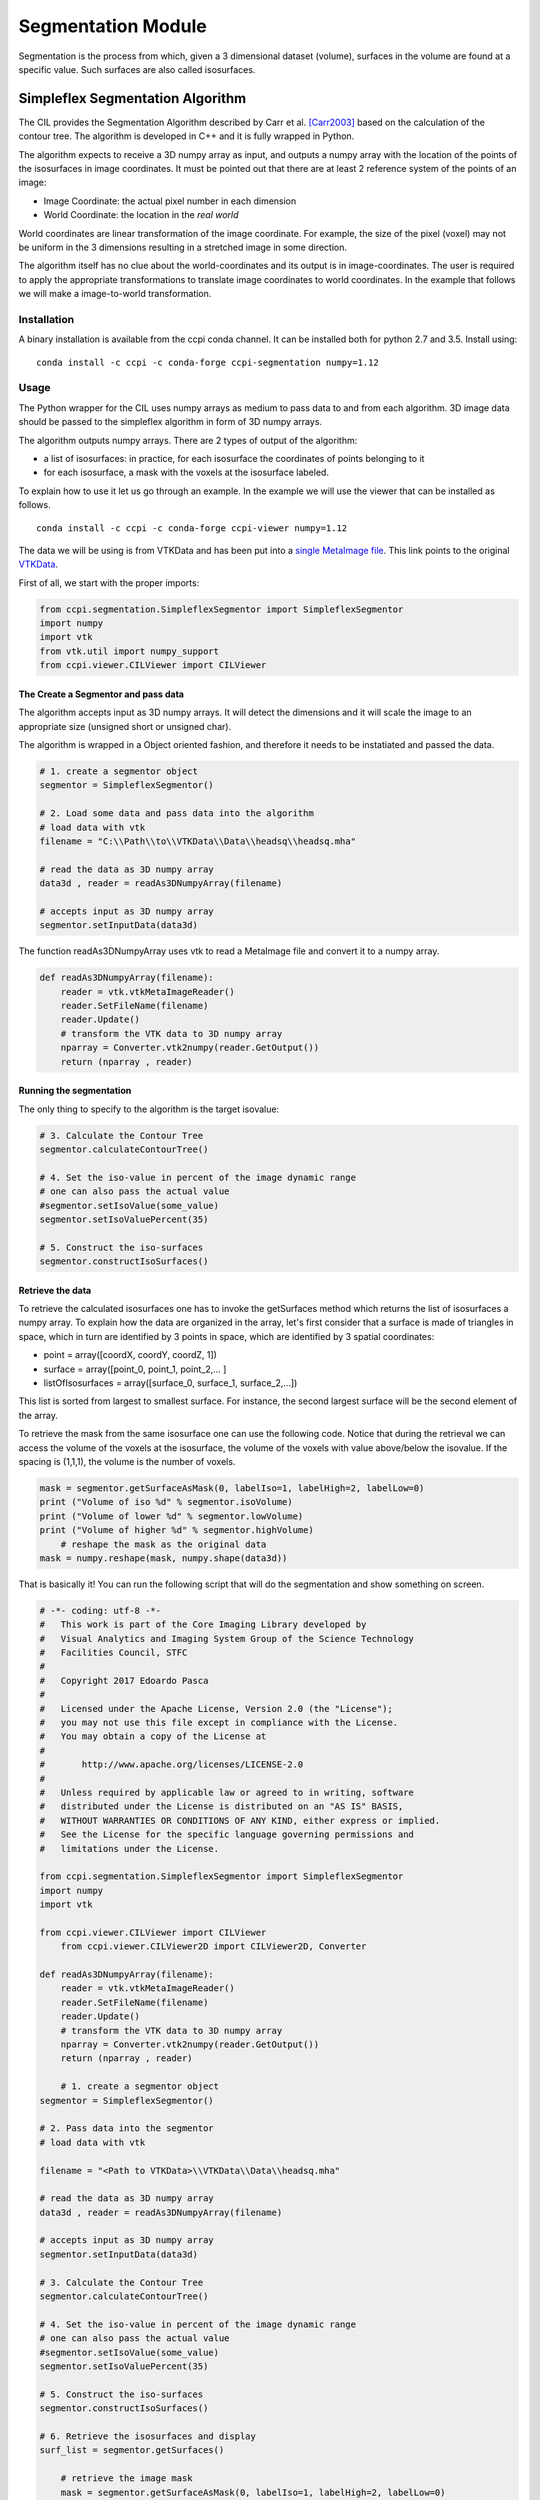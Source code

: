 Segmentation Module
===================

Segmentation is the process from which, given a 3 dimensional dataset (volume), surfaces in the volume are found at a 
specific value. Such surfaces are also called isosurfaces.

=================================
Simpleflex Segmentation Algorithm
=================================

The CIL provides the Segmentation Algorithm described by Carr et al. [Carr2003]_ based on the calculation of the contour tree. 
The algorithm is developed in C++ and it is fully wrapped in Python. 

The algorithm expects to receive a 3D numpy array as input, and outputs a numpy array with the location of 
the points of the isosurfaces in image coordinates. 
It must be pointed out that there are at least 2 reference system of the points
of an image: 

- Image Coordinate: the actual pixel number in each dimension
- World Coordinate: the location in the *real world*
  
World coordinates are linear transformation of the image coordinate. For example, the size of the pixel (voxel) may not be uniform in the 3 dimensions resulting in a stretched image in some direction. 

The algorithm itself has no clue about the world-coordinates and its output is in image-coordinates. The user is required to apply the appropriate transformations to translate image coordinates to world coordinates. In the example that follows we will make a 
image-to-world transformation. 

------------
Installation
------------

A binary installation is available from the ccpi conda channel. It can be installed both for python 2.7 and 3.5. Install using:

::

    conda install -c ccpi -c conda-forge ccpi-segmentation numpy=1.12

-----
Usage
-----
The Python wrapper for the CIL uses numpy arrays as medium to pass data to and from each algorithm. 
3D image data should be passed to the simpleflex algorithm in form of 3D numpy arrays. 

The algorithm outputs numpy arrays. There are 2 types of output of the algorithm:


- a list of isosurfaces: in practice, for each isosurface the coordinates of points belonging to it
- for each isosurface, a mask with the voxels at the isosurface labeled.


To explain how to use it let us go through an example. In the example we will use the viewer that can be installed as follows.

::

    conda install -c ccpi -c conda-forge ccpi-viewer numpy=1.12

The data we will be using is from VTKData and has been put into a `single MetaImage file <https://github.com/vais-ral/CIL-Docs/blob/master/data/headsq/headsq.mha>`_. This link points to the original `VTKData <https://github.com/naucoin/VTKData/tree/master/Data/headsq>`_. 

First of all, we start with the proper imports:

.. code-block:: python

    from ccpi.segmentation.SimpleflexSegmentor import SimpleflexSegmentor
    import numpy
    import vtk
    from vtk.util import numpy_support
    from ccpi.viewer.CILViewer import CILViewer
    

The Create a Segmentor and pass data
....................................

The algorithm accepts input as 3D numpy arrays. It will detect the dimensions and it will scale the image to an appropriate size (unsigned short or unsigned char). 

The algorithm is wrapped in a Object oriented fashion, and therefore it needs to be instatiated and passed the data. 

.. code-block:: python


    # 1. create a segmentor object
    segmentor = SimpleflexSegmentor()

    # 2. Load some data and pass data into the algorithm
    # load data with vtk
    filename = "C:\\Path\\to\\VTKData\\Data\\headsq\\headsq.mha"

    # read the data as 3D numpy array
    data3d , reader = readAs3DNumpyArray(filename)

    # accepts input as 3D numpy array
    segmentor.setInputData(data3d)

	
The function readAs3DNumpyArray uses vtk to read a MetaImage file and convert it to a numpy array.

.. code-block:: python


    def readAs3DNumpyArray(filename):
    	reader = vtk.vtkMetaImageReader()
    	reader.SetFileName(filename)
    	reader.Update()
    	# transform the VTK data to 3D numpy array
    	nparray = Converter.vtk2numpy(reader.GetOutput())
    	return (nparray , reader)
		

Running the segmentation
........................

The only thing to specify to the algorithm is the target isovalue:

.. code-block:: python


    # 3. Calculate the Contour Tree
    segmentor.calculateContourTree()

    # 4. Set the iso-value in percent of the image dynamic range
    # one can also pass the actual value 
    #segmentor.setIsoValue(some_value)
    segmentor.setIsoValuePercent(35)

    # 5. Construct the iso-surfaces
    segmentor.constructIsoSurfaces()


Retrieve the data
.................

To retrieve the calculated isosurfaces one has to invoke the getSurfaces method which returns the list of isosurfaces a numpy array. To explain
how the data are organized in the array, let's first consider that a surface is made of triangles in space, which in turn
are identified by 3 points in space, which are identified by 3 spatial coordinates: 

- point = array([coordX, coordY, coordZ, 1])
- surface = array([point_0, point_1, point_2,... ]
- listOfIsosurfaces = array([surface_0, surface_1, surface_2,...])

This list is sorted from largest to smallest surface. For instance, the second largest surface will be the second element of the array.

To retrieve the mask from the same isosurface one can use the following code. Notice that during the retrieval we can access the volume of the voxels at the isosurface,
the volume of the voxels with value above/below the isovalue. If the spacing is (1,1,1), the volume is the number of voxels. 

.. code-block:: python


    mask = segmentor.getSurfaceAsMask(0, labelIso=1, labelHigh=2, labelLow=0)
    print ("Volume of iso %d" % segmentor.isoVolume)
    print ("Volume of lower %d" % segmentor.lowVolume)
    print ("Volume of higher %d" % segmentor.highVolume)
	# reshape the mask as the original data
    mask = numpy.reshape(mask, numpy.shape(data3d))
  
That is basically it! You can run the following script that will do the segmentation and show something on screen.


.. code-block:: python

    # -*- coding: utf-8 -*-
    #   This work is part of the Core Imaging Library developed by
    #   Visual Analytics and Imaging System Group of the Science Technology
    #   Facilities Council, STFC
    #  
    #   Copyright 2017 Edoardo Pasca
    #
    #   Licensed under the Apache License, Version 2.0 (the "License");
    #   you may not use this file except in compliance with the License.
    #   You may obtain a copy of the License at
    #
    #       http://www.apache.org/licenses/LICENSE-2.0
    #
    #   Unless required by applicable law or agreed to in writing, software
    #   distributed under the License is distributed on an "AS IS" BASIS,
    #   WITHOUT WARRANTIES OR CONDITIONS OF ANY KIND, either express or implied.
    #   See the License for the specific language governing permissions and
    #   limitations under the License.

    from ccpi.segmentation.SimpleflexSegmentor import SimpleflexSegmentor
    import numpy
    import vtk
    
    from ccpi.viewer.CILViewer import CILViewer
	from ccpi.viewer.CILViewer2D import CILViewer2D, Converter

    def readAs3DNumpyArray(filename):
    	reader = vtk.vtkMetaImageReader()
    	reader.SetFileName(filename)
    	reader.Update()
    	# transform the VTK data to 3D numpy array
    	nparray = Converter.vtk2numpy(reader.GetOutput())
    	return (nparray , reader)
    
	# 1. create a segmentor object
    segmentor = SimpleflexSegmentor()

    # 2. Pass data into the segmentor
    # load data with vtk
   
    filename = "<Path to VTKData>\\VTKData\\Data\\headsq.mha"

    # read the data as 3D numpy array
    data3d , reader = readAs3DNumpyArray(filename)

    # accepts input as 3D numpy array
    segmentor.setInputData(data3d)

    # 3. Calculate the Contour Tree
    segmentor.calculateContourTree()

    # 4. Set the iso-value in percent of the image dynamic range
    # one can also pass the actual value 
    #segmentor.setIsoValue(some_value)
    segmentor.setIsoValuePercent(35)

    # 5. Construct the iso-surfaces
    segmentor.constructIsoSurfaces()

    # 6. Retrieve the isosurfaces and display
    surf_list = segmentor.getSurfaces()
	
	# retrieve the image mask
	mask = segmentor.getSurfaceAsMask(0, labelIso=1, labelHigh=2, labelLow=0)
    print ("Volume of iso %d" % segmentor.isoVolume)
    print ("Volume of lower %d" % segmentor.lowVolume)
    print ("Volume of higher %d" % segmentor.highVolume)
    mask = numpy.reshape(mask, numpy.shape(data3d))

    ########################################################################
    # 7. Display isosurfaces in 3D
    # with the retrieved data we construct polydata actors to be displayed
    # with VTK. Notice that this part is VTK specific. However, it shows how to 
    # process the data returned by the algorithm.

    # Create the VTK output
    # Points coordinates structure
    triangle_vertices = vtk.vtkPoints()
    #associate the points to triangles
    triangle = vtk.vtkTriangle()
    # put all triangles in an array
    triangles = vtk.vtkCellArray()
    isTriangle = 0
    nTriangle = 0

    surface = 0
    # associate each coordinate with a point: 3 coordinates are needed for a point
    # in 3D. Additionally we perform a shift from image coordinates (pixel) which
    # is the default of the Contour Tree Algorithm to the World Coordinates.

    origin = reader.GetOutput().GetOrigin()
    spacing = reader.GetOutput().GetSpacing()

    # augmented matrix for affine transformations
    mScaling = numpy.asarray([spacing[0], 0,0,0,
						  0,spacing[1],0,0,
						  0,0,spacing[2],0,
						  0,0,0,1]).reshape((4,4))
    mShift = numpy.asarray([1,0,0,origin[0],
						0,1,0,origin[1],
						0,0,1,origin[2],
						0,0,0,1]).reshape((4,4))

    mTransform = numpy.dot(mScaling, mShift)
    point_count = 0
    for surf in surf_list:
        print("Image-to-world coordinate trasformation ... %d" % surface)
        for point in surf:
            world_coord = numpy.dot(mTransform, point)
            xCoord = world_coord[0]
            yCoord = world_coord[1]
            zCoord = world_coord[2]
            triangle_vertices.InsertNextPoint(xCoord, yCoord, zCoord);


            # The id of the vertex of the triangle (0,1,2) is linked to
            # the id of the points in the list, so in facts we just link id-to-id
            triangle.GetPointIds().SetId(isTriangle, point_count)
            isTriangle += 1
            point_count += 1

            if (isTriangle == 3) :
                isTriangle = 0;
                # insert the current triangle in the triangles array
        	    triangles.InsertNextCell(triangle);

        surface += 1

	# polydata object
	trianglePolyData = vtk.vtkPolyData()
	trianglePolyData.SetPoints( triangle_vertices )
	trianglePolyData.SetPolys(  triangles  )


    ###############################################################################

    viewer = CILViewer()
    viewer.setInput3DData(reader.GetOutput())
    viewer.displaySliceActor(42)
    viewer.displayPolyData(trianglePolyData)
    viewer.startRenderLoop()

	
    # 2D visualization
	viewer2D = CILViewer2D()
	viewer2D.setInputAsNumpy(mask, 
                       origin = reader.GetOutput().GetOrigin(), 
                       spacing = reader.GetOutput().GetSpacing(), 
                       rescale = False)
    viewer2D.startRenderLoop()
    ###############################################################################


.. image:: ../../pics/Segmentation_Figure_2.png
.. image:: ../../pics/Segmentation_Figure_mask.png
.. image:: ../../pics/Segmentation_Figure_3.png


.. [Carr2003] Carr, H., Snoeyink, J., & Axen, U. (2003). Computing contour trees in all dimensions.
              Computational Geometry: Theory and Applications, 
              24(2), 75–94. https://doi.org/10.1016/S0925-7721(02)00093-7
